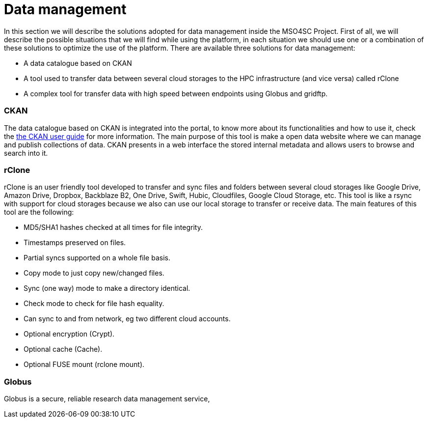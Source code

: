 // URIs
:uri-ckan-doc: http://docs.ckan.org/en/latest/user-guide.html

= Data management

In this section we will describe the solutions adopted for data management inside the MSO4SC Project. First of all, we will describe the possible situations that we will find while using the platform, in each situation we should use one or a combination of these solutions to optimize the use of the platform.
There are available three solutions for data management: 

* A data catalogue based on CKAN
* A tool used to transfer data between several cloud storages to the HPC infrastructure (and vice versa) called rClone
* A complex tool for transfer data with high speed between endpoints using Globus and gridftp.

=== CKAN
The data catalogue based on CKAN is integrated into the portal, to know more about its functionalities and how to use it, check the {uri-ckan-doc}[the CKAN user guide] for more information. The main purpose of this tool is make a open data website where we can manage and publish collections of data. CKAN presents in a web interface the stored internal metadata and allows users to browse and search into it. 

=== rClone
rClone is an user friendly tool developed to transfer and sync files and folders between several cloud storages like Google Drive, Amazon Drive, Dropbox,  Backblaze B2, One Drive, Swift, Hubic, Cloudfiles, Google Cloud Storage, etc. This tool is like a rsync with support for cloud storages because we also can use our local storage to transfer or receive data. The main features of this tool are the following:

* MD5/SHA1 hashes checked at all times for file integrity.
* Timestamps preserved on files.
* Partial syncs supported on a whole file basis.
* Copy mode to just copy new/changed files.
* Sync (one way) mode to make a directory identical.
* Check mode to check for file hash equality.
* Can sync to and from network, eg two different cloud accounts.
* Optional encryption (Crypt).
* Optional cache (Cache).
* Optional FUSE mount (rclone mount).

=== Globus 

Globus is a secure, reliable research data management service, 
